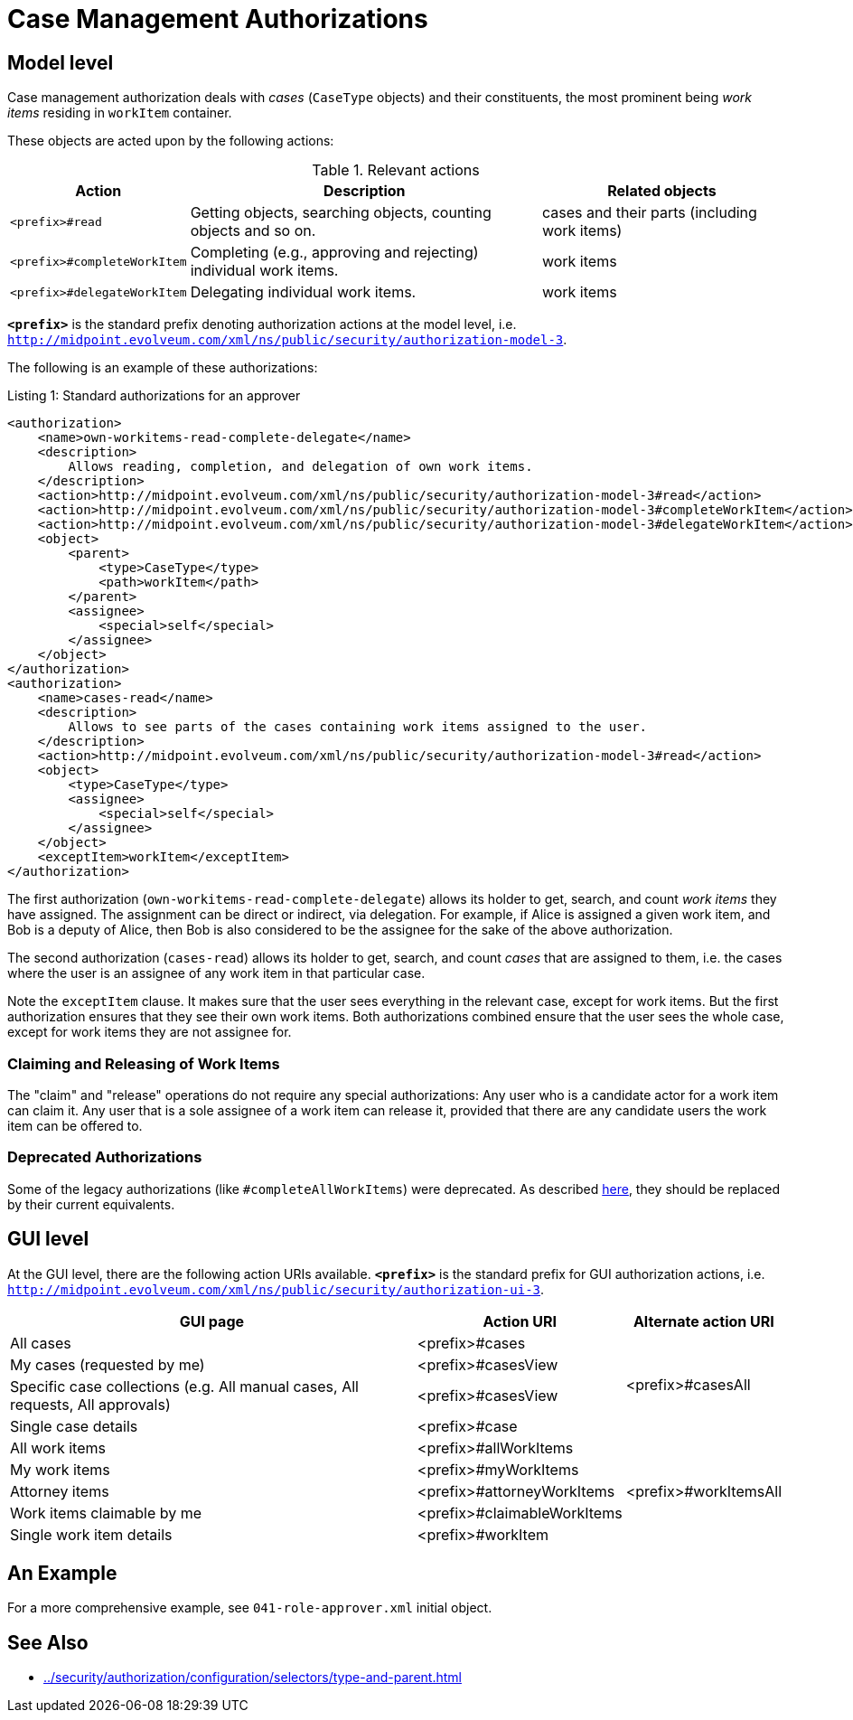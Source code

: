= Case Management Authorizations

== Model level

Case management authorization deals with _cases_ (`CaseType` objects) and their constituents, the most prominent being _work items_ residing in `workItem` container.

These objects are acted upon by the following actions:

.Relevant actions
[%autowidth]
|===
| Action | Description | Related objects

| `<prefix>#read`
| Getting objects, searching objects, counting objects and so on.
| cases and their parts (including work items)

| `<prefix>#completeWorkItem`
| Completing (e.g., approving and rejecting) individual work items.
| work items

| `<prefix>#delegateWorkItem`
| Delegating individual work items.
| work items
|===

`*<prefix>*` is the standard prefix denoting authorization actions at the model level, i.e. `http://midpoint.evolveum.com/xml/ns/public/security/authorization-model-3`.

The following is an example of these authorizations:

.Listing 1: Standard authorizations for an approver
[source,xml]
----
<authorization>
    <name>own-workitems-read-complete-delegate</name>
    <description>
        Allows reading, completion, and delegation of own work items.
    </description>
    <action>http://midpoint.evolveum.com/xml/ns/public/security/authorization-model-3#read</action>
    <action>http://midpoint.evolveum.com/xml/ns/public/security/authorization-model-3#completeWorkItem</action>
    <action>http://midpoint.evolveum.com/xml/ns/public/security/authorization-model-3#delegateWorkItem</action>
    <object>
        <parent>
            <type>CaseType</type>
            <path>workItem</path>
        </parent>
        <assignee>
            <special>self</special>
        </assignee>
    </object>
</authorization>
<authorization>
    <name>cases-read</name>
    <description>
        Allows to see parts of the cases containing work items assigned to the user.
    </description>
    <action>http://midpoint.evolveum.com/xml/ns/public/security/authorization-model-3#read</action>
    <object>
        <type>CaseType</type>
        <assignee>
            <special>self</special>
        </assignee>
    </object>
    <exceptItem>workItem</exceptItem>
</authorization>
----

The first authorization (`own-workitems-read-complete-delegate`) allows its holder to get, search, and count _work items_ they have assigned.
The assignment can be direct or indirect, via delegation.
For example, if Alice is assigned a given work item, and Bob is a deputy of Alice, then Bob is also considered to be the assignee for the sake of the above authorization.

The second authorization (`cases-read`) allows its holder to get, search, and count _cases_ that are assigned to them, i.e. the cases where the user is an assignee of any work item in that particular case.

Note the `exceptItem` clause.
It makes sure that the user sees everything in the relevant case, except for work items.
But the first authorization ensures that they see their own work items.
Both authorizations combined ensure that the user sees the whole case, except for work items they are not assignee for.

=== Claiming and Releasing of Work Items

The "claim" and "release" operations do not require any special authorizations:
Any user who is a candidate actor for a work item can claim it.
Any user that is a sole assignee of a work item can release it, provided that there are any candidate users the work item can be offered to.

=== Deprecated Authorizations

Some of the legacy authorizations (like `#completeAllWorkItems`) were deprecated.
As described https://docs.evolveum.com/midpoint/devel/design/schema-cleanup-4.8/authorizations/[here], they should be replaced by their current equivalents.

== GUI level

At the GUI level, there are the following action URIs available.
`*<prefix>*` is the standard prefix for GUI authorization actions, i.e. `http://midpoint.evolveum.com/xml/ns/public/security/authorization-ui-3`.

[%autowidth]
|===
| GUI page | Action URI | Alternate action URI

| All cases
| <prefix>#cases
.4+| <prefix>#casesAll

| My cases (requested by me)
| <prefix>#casesView

| Specific case collections (e.g. All manual cases, All requests, All approvals)
| <prefix>#casesView

| Single case details
| <prefix>#case

| All work items
| <prefix>#allWorkItems
.5+| <prefix>#workItemsAll

| My work items
| <prefix>#myWorkItems

| Attorney items
| <prefix>#attorneyWorkItems

| Work items claimable by me
| <prefix>#claimableWorkItems

| Single work item details
| <prefix>#workItem
|===

== An Example

For a more comprehensive example, see `041-role-approver.xml` initial object.

== See Also

* xref:../security/authorization/configuration/selectors/type-and-parent.adoc[]

